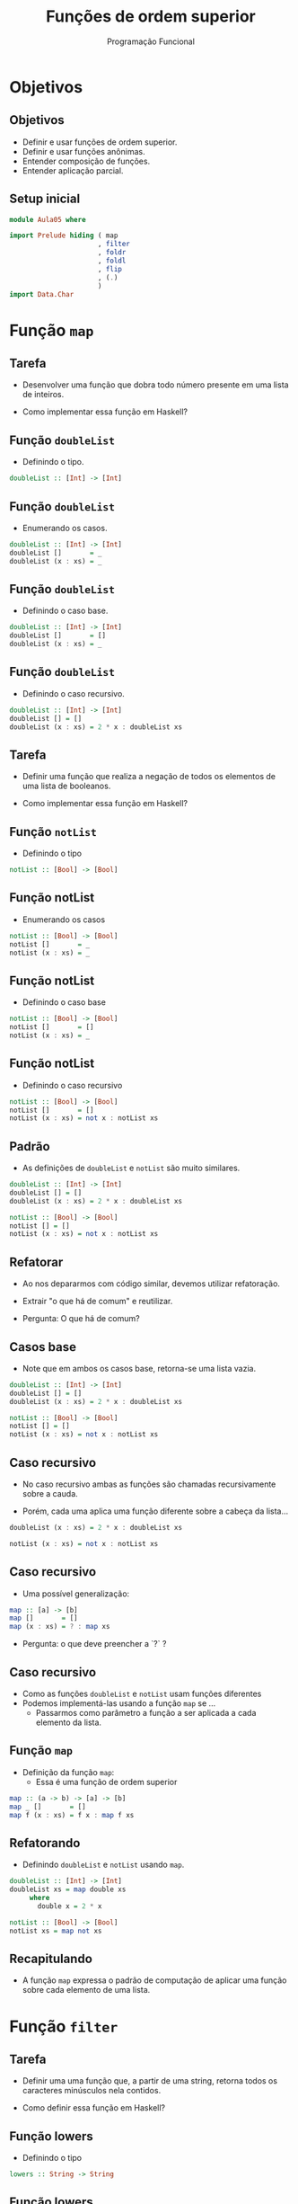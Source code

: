 #+OPTIONS: date:nil reveal_mathjax:t toc:nil num:nil
#+OPTIONS: tex t
#+OPTIONS: timestamp:nil
#+PROPERTY: tangle Aula05.hs
#+PROPERTY: :header-args:haskell: :prologue ":{\n" :epilogue ":}\n"
#+STARTUP: latexpreview
#+REVEAL_THEME: white
#+REVEAL_HLEVEL: 1
#+REVEAL_ROOT: file:///home/rodrigo/reveal.js

#+Title: Funções de ordem superior
#+Author:  Programação Funcional

* Objetivos

** Objetivos

- Definir e usar funções de ordem superior.
- Definir e usar funções anônimas.
- Entender composição de funções.
- Entender aplicação parcial.

** Setup inicial

#+begin_src haskell :tangle yes :exports code :results output
module Aula05 where

import Prelude hiding ( map
                      , filter
                      , foldr
                      , foldl
                      , flip
                      , (.)
                      )
import Data.Char
#+end_src

* Função ~map~

** Tarefa

- Desenvolver uma função que dobra todo número presente
  em uma lista de inteiros.

- Como implementar essa função em Haskell?

** Função ~doubleList~

- Definindo o tipo.

#+begin_src haskell 
doubleList :: [Int] -> [Int]
#+end_src

** Função ~doubleList~

- Enumerando os casos.

#+begin_src haskell 
doubleList :: [Int] -> [Int]
doubleList []       = _
doubleList (x : xs) = _
#+end_src

** Função ~doubleList~

- Definindo o caso base.

#+begin_src haskell
doubleList :: [Int] -> [Int]
doubleList []       = []
doubleList (x : xs) = _
#+end_src

** Função ~doubleList~

- Definindo o caso recursivo.

#+begin_src haskell 
doubleList :: [Int] -> [Int]
doubleList [] = []
doubleList (x : xs) = 2 * x : doubleList xs
#+end_src


** Tarefa

- Definir uma função que realiza a negação de todos os
  elementos de uma lista de booleanos.

- Como implementar essa função em Haskell?

** Função ~notList~

- Definindo o tipo

#+begin_src haskell
notList :: [Bool] -> [Bool]
#+end_src

** Função notList

- Enumerando os casos

#+begin_src haskell
notList :: [Bool] -> [Bool]
notList []       = _
notList (x : xs) = _
#+end_src

** Função notList

- Definindo o caso base

#+begin_src haskell
notList :: [Bool] -> [Bool]
notList []       = []
notList (x : xs) = _
#+end_src

** Função notList

- Definindo o caso recursivo

#+begin_src haskell
notList :: [Bool] -> [Bool]
notList []       = []
notList (x : xs) = not x : notList xs
#+end_src


** Padrão

- As definições de =doubleList= e =notList= são
  muito similares.

#+begin_src haskell
doubleList :: [Int] -> [Int]
doubleList [] = []
doubleList (x : xs) = 2 * x : doubleList xs

notList :: [Bool] -> [Bool]
notList [] = []
notList (x : xs) = not x : notList xs
#+end_src

** Refatorar

- Ao nos depararmos com código similar, devemos
  utilizar refatoração.

- Extrair "o que há de comum" e reutilizar.

- Pergunta: O que há de comum?

** Casos base

- Note que em ambos os casos base, retorna-se uma
  lista vazia.

#+begin_src haskell
doubleList :: [Int] -> [Int]
doubleList [] = []
doubleList (x : xs) = 2 * x : doubleList xs

notList :: [Bool] -> [Bool]
notList [] = []
notList (x : xs) = not x : notList xs
#+end_src

** Caso recursivo

- No caso recursivo ambas as funções são chamadas
  recursivamente sobre a cauda.

- Porém, cada uma aplica uma função diferente sobre
  a cabeça da lista...

#+begin_src haskell
doubleList (x : xs) = 2 * x : doubleList xs

notList (x : xs) = not x : notList xs
#+end_src

** Caso recursivo

- Uma possível generalização:

#+begin_src haskell
map :: [a] -> [b]
map []       = []
map (x : xs) = ? : map xs
#+end_src

- Pergunta: o que deve preencher a `?` ?


** Caso recursivo

- Como as funções =doubleList= e =notList= usam
  funções diferentes
- Podemos implementá-las usando a função =map= se ...
  - Passarmos como parâmetro a função a ser aplicada
    a cada elemento da lista.

** Função ~map~

- Definição da função =map=:
    - Essa é uma função de ordem superior

#+begin_src haskell :tangle yes :exports code :results output
map :: (a -> b) -> [a] -> [b]
map _ []       = []
map f (x : xs) = f x : map f xs
#+end_src

** Refatorando

- Definindo =doubleList= e =notList= usando =map=.

#+begin_src haskell :tangle yes :exports code :results output
doubleList :: [Int] -> [Int]
doubleList xs = map double xs
     where
       double x = 2 * x

notList :: [Bool] -> [Bool]
notList xs = map not xs
#+end_src

** Recapitulando

- A função =map= expressa o padrão de computação de
  aplicar uma função sobre cada elemento de uma lista.

* Função ~filter~

** Tarefa

- Definir uma uma função que, a partir de uma string,
  retorna todos os caracteres minúsculos nela contidos.

- Como definir essa função em Haskell?

** Função lowers

- Definindo o tipo

#+begin_src haskell
lowers :: String -> String
#+end_src

** Função lowers

- Definindo os casos
  - Lembre-se ~String~ é igual a  ~[Char]~.

#+begin_src haskell
lowers :: String -> String
lowers []       = _
lowers (x : xs) = _
#+end_src


** Função lowers

- Definindo o caso base

#+begin_src haskell
lowers :: String -> String
lowers []       = []
lowers (x : xs) = _
#+end_src

** Função lowers

- Definindo o caso recursivo

#+begin_src haskell
lowers :: String -> String
lowers [] = []
lowers (x : xs)
  | isLower x = x : lowers xs
  | otherwise = lowers xs
#+end_src

** Tarefa

- Implementar uma função que retorne todos os
  números pares presentes em uma lista de inteiros.

** Função evens

- Definindo o tipo

#+begin_src haskell
evens :: [Int] -> [Int]
#+end_src

** Função evens

- Enumerando os casos

#+begin_src haskell
evens :: [Int] -> [Int]
evens []       = _
evens (x : xs) = _
#+end_src

** Função evens

- Definindo o caso base.

#+begin_src haskell
evens :: [Int] -> [Int]
evens []       = []
evens (x : xs) = _
#+end_src


** Função evens

- Definindo o caso recursivo.

#+begin_src haskell 
evens :: [Int] -> [Int]
evens [] = []
evens (x : xs)
  | even x = x : evens xs
  | otherwise = evens xs
#+end_src

** Similaridade

- =lowers= e =evens= são bem similares
- Pergunta: Qual o padrão de computação envolvido?

#+begin_src haskell
lowers [] = []
lowers (x : xs)
  | isLower x = x : lowers xs
  | otherwise = lowers xs

evens [] = []
evens (x : xs)
  | even x = x : evens xs
  | otherwise = evens xs
#+end_src

** Caso base

- Ambas as funções retornam a lista vazia, quando sua
  entrada também é a lista vazia.

#+begin_src haskell
lowers [] = []
lowers (x : xs)
  | isLower x = x : lowers xs
  | otherwise = lowers xs

evens [] = []
evens (x : xs)
  | even x = x : evens xs
  | otherwise = evens xs
#+end_src

** Caso recursivo

- Inclui-se a cabeça da lista no resultado caso ela
  satisfaça a propriedade em questão: ser par ou ser
  uma letra minúscula.

#+begin_src haskell
lowers [] = []
lowers (x : xs)
  | isLower x = x : lowers xs
  | otherwise = lowers xs

evens [] = []
evens (x : xs)
  | even x = x : evens xs
  | otherwise = evens xs
#+end_src

** Generalizando

- Como no caso de =map=, a função que generaliza
  =lowers= e =evens= também deve receber uma função
  (a condição de teste) como parâmetro.

#+begin_src haskell :tangle yes :export code :results output
filter :: (a -> Bool) -> [a] -> [a]
filter _ [] = []
filter p (x : xs)
  | p x = x : filter p xs
  | otherwise = filter p xs
#+end_src

** Refatorando

#+begin_src haskell :tangle yes :export code :results output
lowers :: String -> String
lowers xs = filter isLower xs

evens :: [Int] -> [Int]
evens xs = filter even xs
#+end_src

* Funções Anônimas

** Funções Anônimas

- Haskell permite definirmos funções sem atribuir
  a elas um nome.

#+begin_src haskell
\ arguments -> code
#+end_src

** Funções Anônimas

- Redefinindo =doubleList=:

#+begin_src haskell
doubleList :: [Int] -> [Int]
doubleList xs = map (\ x -> 2 * x) xs
#+end_src

** Funções Anônimas

- A expressão =\ x -> 2 * x= é uma função anônima.
     - O símbolo =\= representa a letra grega \(\lambda\).
- Nota histórica: A fundamentação teórica das
  linguagens funcionais é chamada de \(\lambda\)-cálculo e
  foi criada por volta de 1930 por Alonzo Church.

** Funções Anônimas

- Expressões \(\lambda\) possuem tipos funcionais.

#+begin_src haskell
Prelude*> :t \ x -> x ++ "!"
\ x -> x ++ "!" :: String -> String
#+end_src

** Funções Anônimas

- Podem ser utilizadas em qualquer lugar em que
espera-se uma função.

#+begin_src haskell
Prelude*> (\ x -> x ++ "!") "Hello"
"Hello!"
#+end_src

** Funções Anônimas

- Podem ser utilizadas para definir funções.

#+begin_src haskell
double = \ x -> 2 * x
#+end_src

* Funções Curried

** Retornando funções

- A função =flip= muda a ordem dos argumentos de uma
  função fornecida como argumento.

#+begin_src haskell
flip :: (a -> b -> c) -> (b -> a -> c)
flip f = _
#+end_src

** Retornando funções

- A função =flip= muda a ordem dos argumentos de uma
  função fornecida como argumento.
  - Cria uma função a partir de outra

#+begin_src haskell
flip :: (a -> b -> c) -> (b -> a -> c)
flip f = \ b a -> f a b
#+end_src

** Funções Curried

- Em Haskell, funções recebem um argumento por vez.

- Funções, em Haskell, são *currificadas*.

#+begin_src haskell
map :: (a -> b) -> [a] -> [b]
map :: (a -> b) -> ([a] -> [b])
#+end_src

** Funções Curried

- Uma função de dois argumentos é, na verdade, uma
  função de um argumento que retorna outra função de
  um argumento.

** Funções Curried

- Exemplo: funções com 3 argumentos.

#+begin_src haskell :tangle yes :exports code :results output
multThree :: Int -> Int -> Int -> Int
multThree x y z = x * y * z
#+end_src

** Funções Curried

- Exemplo: funções com 3 argumentos.
  - Funções associam à esquerda.

#+begin_src haskell
multThree :: Int -> (Int -> (Int -> Int))
multThree x y z = x * y * z
#+end_src

** Funções Curried

- Várias versões da mesma função

#+begin_src haskell
multThree x y z = x * y * z
multThree x y = \ z -> x * y * z
multThree x = \ y z -> x * y * z
multThree = \ x y z -> x * y * z
#+end_src

* Aplicação parcial

** Aplicação parcial

- Como funções recebem um argumento por vez...
- Podemos fornecer menos argumentos e retornar uma função.
  - Fornecer menos argumentos e retornar uma função é o que chamamos de *aplicação parcial*.

** Aplicação parcial

- Exemplo

#+begin_src haskell
> :t map (\ x -> 2 * x)
map (\ x -> 2 * x) :: Num a => [a] -> [a]
#+end_src

** Aplicação parcial

- Definição por aplicação parcial
  - Podemos usar a aplicação parcial para definição de funções.
- Exemplo
  - Podemos definir:

#+begin_src haskell
doubleList' xs = map (\ x -> 2 * x) xs
#+end_src

  - Como:

#+begin_src haskell :tangle yes :exports code :results output
doubleList' = map (\ x -> 2 * x)
#+end_src

** Aplicação parcial

- Outra possibilidade de aplicação parcial é a de
  operadores.

#+begin_src haskell
(x #) = \ y -> x # y
(# y) = \ x -> x # y
#+end_src

- Exemplo

#+begin_src haskell :tangle yes :exports code :results output
greaterThan5 = filter (> 5)
#+end_src

* Composição

** Composição

- Em matemática, a definição de composição de funções

\begin{array}{l}
f : A \to B \\
g : B \to C \\
\end{array}

- é dada por:

\begin{array}{l}
g \circ f(x) = g (f x)
\end{array}

** Composição

- Em Haskell, podemos representar a mesma definição usando a seguinte função de ordem superior:

#+begin_src haskell :tangle yes :exports code :results output
(.) :: (b -> c) -> (a -> b) -> a -> c
g . f = \ x -> g (f x)
#+end_src

** Composição

- Exemplos

#+begin_src haskell
not :: Bool -> Bool
even :: Int -> Bool

odd = not . even

filterNot :: (a -> Bool) -> [a] -> [a]
filterNot p = filter (not . p)
#+end_src

** Composição

- Exemplo
  - Desenvolver uma função para calcular a maior das
    médias de uma lista de listas de números

#+begin_src haskell
maxAverage :: [[Float]] -> Float
#+end_src

- Como utilizar a composição para implementar essa função?

** Composição

- Implementar funções usando composição envolve formar uma sequência de transformações do tipo das entradas na saída.

** Composição

- Para construir =maxAverage=, vamos usar os seguintes passos:
  - 1. vamos remover as listas vazias de do argumento ~[[Float]]~.

#+begin_src haskell :tangle yes :exports code :results output
removeNull :: [[a]] -> [[a]]
removeNull = filter (not . null)
#+end_src

** Composição

- 2. Calcular a média de cada uma das listas ~[Float]~ em ~[[Float]]~.

#+begin_src haskell :tangle yes :exports code :results output
averageList :: [[Float]] -> [Float]
averageList = map average
    where
       average xs = sum xs / fromIntegral (length xs) 
#+end_src

** Composição

- Usando as funções anteriores, podemos definir =maxAverage= como:

#+begin_src haskell :tangle yes :exports code :results output
maxAverage :: [[Float]] -> Float
maxAverage = maximum . averageList . removeNull  
#+end_src

* Exercícios

** Exercícios

- Implemente a função =capitalize= que converte todas as letras minúsculas em uma string para maiúsculas. Utilize a função =toUpper= da biblioteca =Data.Char=.

#+begin_src haskell
capitalize :: String -> String
#+end_src

** Exercícios

- Implemente a função =withoutPrimes= que remove todos os valores primos de uma lista de inteiros fornecida como argumento.

#+begin_src haskell
withoutPrimes :: [Int] -> [Int]
#+end_src 

